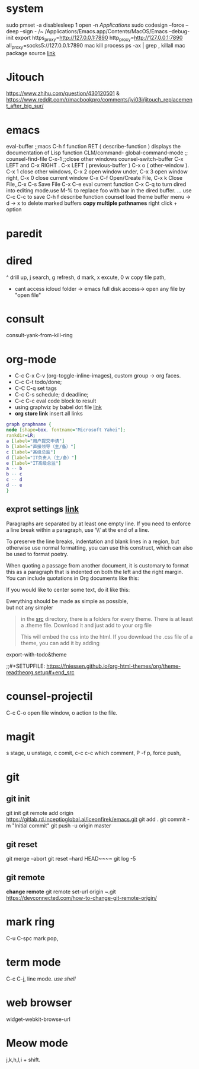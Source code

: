 * system
  sudo pmset -a disablesleep 1
  open -n /Applications/
  sudo codesign --force --deep --sign - /~
  /Applications/Emacs.app/Contents/MacOS/Emacs --debug-init
  export https_proxy=http://127.0.0.1:7890 http_proxy=http://127.0.0.1:7890 all_proxy=socks5://127.0.0.1:7890
  mac kill process  ps -ax | grep , killall
  mac package source [[https://www.macports.org/install.php][link]]
* Jitouch
  [[https://www.zhihu.com/question/430120501]] & https://www.reddit.com/r/macbookpro/comments/jvi03i/jitouch_replacement_after_big_sur/
* emacs
  eval-buffer ;;macs
  C-h f function RET ( describe-function ) displays the documentation of Lisp function
  CLM/command-  global-command-mode ;;
  counsel-find-file
  C-x-1 ;;close other windows
  counsel-switch-buffer
  C-x LEFT and C-x RIGHT . C-x LEFT ( previous-buffer ) C-x o ( other-window ).
  C-x 1 close other windows, C-x 2 open window under, C-x 3 open window right, C-x 0 close current window
  C-x C-f	Open/Create File, C-x k	Close File,,C-x C-s	Save File
  C-x C-e eval current function
  C-x C-q to turn dired into editing mode.use M-% to replace foo with bar in the dired buffer. ...
  use C-c C-c to save
  C-h f describe function
  counsel load theme
  buffer menu -> d -> x to delete marked buffers
  *copy multiple pathnames* right click + option 
* paredit
  #+ATTR_ORG: :width 1200
  [[/Users/iceonfire/github/Scheme/paredit_command.png]]
* dired
  ^ drill up, j search, g refresh, d mark, x excute, 0 w copy file path,
  - cant access icloud folder -> emacs full disk access-> open any file by "open file"
* consult
  consult-yank-from-kill-ring
* org-mode
  - C-c C-x C-v (org-toggle-inline-images), custom group -> org faces.
  - C-c C-t todo/done;
  - C-C C-q set tags
  - C-c C-s schedule; d deadline;
  - C-c C-c eval code block to result
  - using graphviz by babel dot file [[https://vxlabs.com/2014/12/04/inline-graphviz-dot-evaluation-for-graphs-using-emacs-org-mode-and-org-babel/][link]]
  - *org store link* insert all links
  #+begin_src dot :file ./images/example2.png :cmdline -Kdot -Tpng
    graph graphname {
	node [shape=box, fontname="Microsoft Yahei"];
	rankdir=LR;
	a [label="用户提交申请"]
	b [label="直接领导（主/备）"]
	c [label="高级总监"]
	d [label="IT负责人（主/备）"]
	e [label="IT高级总监"]
	a -- b
	b -- c
	c -- d
	d -- e
    }
     #+end_src
** exprot settings [[https://orgmode.org/manual/Export-Settings.html#Export-Settings][link]]
   
   Paragraphs are separated by at least one empty line. If you need to enforce a line break within a paragraph, use ‘\\’ at the end of a line.

   To preserve the line breaks, indentation and blank lines in a region, but otherwise use normal formatting, you can use this construct, which can also be used to format poetry.

   #+BEGIN_VERSE
   #+END_VERSE
   When quoting a passage from another document, it is customary to format this as a paragraph that is indented on both the left and the right margin. You can include quotations in Org documents like this:

   #+BEGIN_QUOTE
   #+END_QUOTE
   If you would like to center some text, do it like this:

   #+BEGIN_CENTER
   Everything should be made as simple as possible, \\
   but not any simpler
   #+END_CENTER
   #+begin_quote
   in the [[https://gitlab.com/OlMon/org-themes/-/tree/master/src][src]] directory, there is a folders for every theme. There is at least a .theme file. Download it and just add to your org file
   #+SETUPFILE: <path to .theme file> 
   This will embed the css into the html.
   If you download the .css file of a theme, you can add it by adding
   #+HTML_HEAD: <link rel="stylesheet" type="text/css" href="<path to css>" />
   #+end_quote
   export-with-todo&theme
   #+OPTIONS: p:t
   ;;#+SETUPFILE: https://fniessen.github.io/org-html-themes/org/theme-readtheorg.setup#+end_src
* counsel-projectil
  C-c C-o open file window, o action to the file.
* magit
  s stage, u unstage, c comit, c-c c-c which comment, P -f p, force push, 
* git
** git init
   git init
   git remote add origin https://gitlab.rd.inceptioglobal.ai/iceonfirek/emacs.git
   git add .
   git commit -m "Initial commit"
   git push -u origin master
** git reset
   git merge --abort
   git reset --hard HEAD~~~~
   git log -5
** git remote
   *change remote* git remote set-url origin ~.git
   [[https://devconnected.com/how-to-change-git-remote-origin/]]
* mark ring
  C-u C-spc mark pop,
* term mode
  C-c C-j, line mode. /use shell/
* web browser
  widget-webkit-browse-url
* Meow mode
  j,k,h,l,i + shift.
